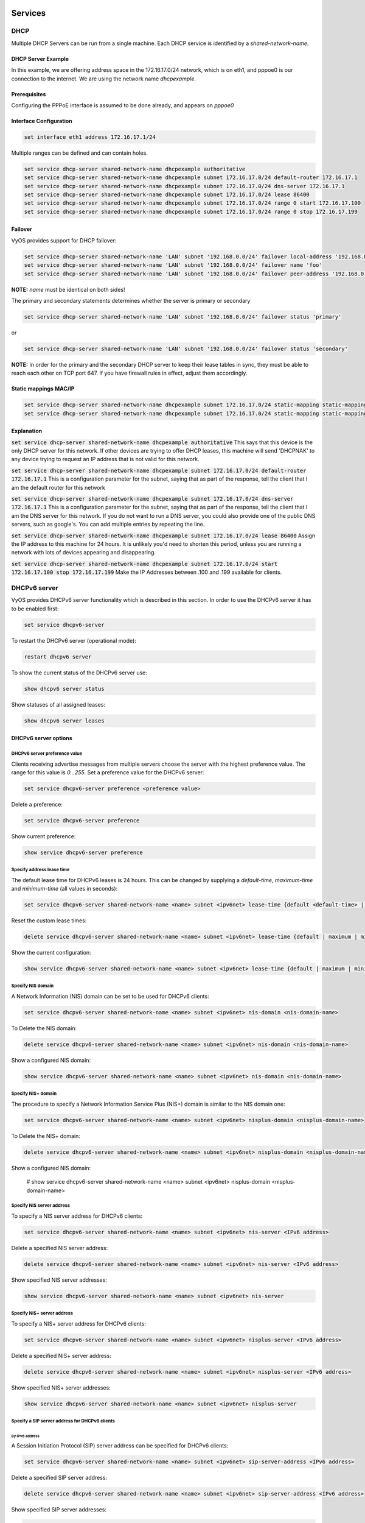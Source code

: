 Services
========

DHCP
----

Multiple DHCP Servers can be run from a single machine. Each DHCP service is
identified by a `shared-network-name`.

DHCP Server Example
^^^^^^^^^^^^^^^^^^^

In this example, we are offering address space in the 172.16.17.0/24 network,
which is on eth1, and pppoe0 is our connection to the internet. We are using
the network name `dhcpexample`.

Prerequisites
^^^^^^^^^^^^^

Configuring the PPPoE interface is assumed to be done already, and appears
on `pppoe0`

Interface Configuration
^^^^^^^^^^^^^^^^^^^^^^^

.. code-block:: sh

 set interface eth1 address 172.16.17.1/24

Multiple ranges can be defined and can contain holes.

.. code-block:: sh

  set service dhcp-server shared-network-name dhcpexample authoritative
  set service dhcp-server shared-network-name dhcpexample subnet 172.16.17.0/24 default-router 172.16.17.1
  set service dhcp-server shared-network-name dhcpexample subnet 172.16.17.0/24 dns-server 172.16.17.1
  set service dhcp-server shared-network-name dhcpexample subnet 172.16.17.0/24 lease 86400
  set service dhcp-server shared-network-name dhcpexample subnet 172.16.17.0/24 range 0 start 172.16.17.100
  set service dhcp-server shared-network-name dhcpexample subnet 172.16.17.0/24 range 0 stop 172.16.17.199

Failover
^^^^^^^^

VyOS provides support for DHCP failover:

.. code-block:: sh

  set service dhcp-server shared-network-name 'LAN' subnet '192.168.0.0/24' failover local-address '192.168.0.1'
  set service dhcp-server shared-network-name 'LAN' subnet '192.168.0.0/24' failover name 'foo'
  set service dhcp-server shared-network-name 'LAN' subnet '192.168.0.0/24' failover peer-address '192.168.0.2'

**NOTE:** `name` must be identical on both sides!

The primary and secondary statements determines whether the server is primary or secondary

.. code-block:: sh

  set service dhcp-server shared-network-name 'LAN' subnet '192.168.0.0/24' failover status 'primary'

or

.. code-block:: sh

  set service dhcp-server shared-network-name 'LAN' subnet '192.168.0.0/24' failover status 'secondary'

**NOTE:** In order for the primary and the secondary DHCP server to keep their
lease tables in sync, they must be able to reach each other on TCP port 647.
If you have firewall rules in effect, adjust them accordingly.

Static mappings MAC/IP
^^^^^^^^^^^^^^^^^^^^^^

.. code-block:: sh

  set service dhcp-server shared-network-name dhcpexample subnet 172.16.17.0/24 static-mapping static-mapping-01 ip-address 172.16.17.10
  set service dhcp-server shared-network-name dhcpexample subnet 172.16.17.0/24 static-mapping static-mapping-01 mac-address ff:ff:ff:ff:ff:ff

Explanation
^^^^^^^^^^^

:code:`set service dhcp-server shared-network-name dhcpexample authoritative`
This says that this device is the only DHCP server for this network. If other
devices are trying to offer DHCP leases, this machine will send 'DHCPNAK' to
any device trying to request an IP address that is not valid for this network.

:code:`set service dhcp-server shared-network-name dhcpexample subnet
172.16.17.0/24 default-router 172.16.17.1` This is a configuration parameter
for the subnet, saying that as part of the response, tell the client that I am
the default router for this network

:code:`set service dhcp-server shared-network-name dhcpexample subnet
172.16.17.0/24 dns-server 172.16.17.1` This is a configuration parameter for
the subnet, saying that as part of the response, tell the client that I am the
DNS server for this network. If you do not want to run a DNS server, you could
also provide one of the public DNS servers, such as google's. You can add
multiple entries by repeating the line.

:code:`set service dhcp-server shared-network-name dhcpexample subnet
172.16.17.0/24 lease 86400` Assign the IP address to this machine for 24
hours. It is unlikely you'd need to shorten this period, unless you are running
a network with lots of devices appearing and disappearing.

:code:`set service dhcp-server shared-network-name dhcpexample subnet
172.16.17.0/24 start 172.16.17.100 stop 172.16.17.199` Make the IP Addresses
between .100 and .199 available for clients.

DHCPv6 server
-------------

VyOS provides DHCPv6 server functionality which is described in this section.
In order to use the DHCPv6 server it has to be enabled first:

.. code-block:: sh

  set service dhcpv6-server

To restart the DHCPv6 server (operational mode):

.. code-block:: sh

  restart dhcpv6 server

To show the current status of the DHCPv6 server use:

.. code-block:: sh

  show dhcpv6 server status

Show statuses of all assigned leases:

.. code-block:: sh

  show dhcpv6 server leases

DHCPv6 server options
^^^^^^^^^^^^^^^^^^^^^

DHCPv6 server preference value
******************************

Clients receiving advertise messages from multiple servers choose the server
with the highest preference value. The range for this value is `0...255`. Set
a preference value for the DHCPv6 server:

.. code-block:: sh

  set service dhcpv6-server preference <preference value>

Delete a preference:

.. code-block:: sh

  set service dhcpv6-server preference

Show current preference:

.. code-block:: sh

  show service dhcpv6-server preference

Specify address lease time
**************************

The default lease time for DHCPv6 leases is 24 hours. This can be changed by
supplying a `default-time`, `maximum-time` and `minimum-time` (all values in
seconds):

.. code-block:: sh

  set service dhcpv6-server shared-network-name <name> subnet <ipv6net> lease-time {default <default-time> | maximum <maximum-time> | minimum <minimum-time>}

Reset the custom lease times:

.. code-block:: sh

  delete service dhcpv6-server shared-network-name <name> subnet <ipv6net> lease-time {default | maximum | minimum}

Show the current configuration:

.. code-block:: sh

  show service dhcpv6-server shared-network-name <name> subnet <ipv6net> lease-time {default | maximum | minimum}

Specify NIS domain
******************

A Network Information (NIS) domain can be set to be used for DHCPv6 clients:

.. code-block:: sh

  set service dhcpv6-server shared-network-name <name> subnet <ipv6net> nis-domain <nis-domain-name>

To Delete the NIS domain:

.. code-block:: sh

  delete service dhcpv6-server shared-network-name <name> subnet <ipv6net> nis-domain <nis-domain-name>

Show a configured NIS domain:

.. code-block:: sh

  show service dhcpv6-server shared-network-name <name> subnet <ipv6net> nis-domain <nis-domain-name>

Specify NIS+ domain
*******************

The procedure to specify a Network Information Service Plus (NIS+) domain is
similar to the NIS domain one:

.. code-block:: sh

  set service dhcpv6-server shared-network-name <name> subnet <ipv6net> nisplus-domain <nisplus-domain-name>

To Delete the NIS+ domain:

.. code-block:: sh

  delete service dhcpv6-server shared-network-name <name> subnet <ipv6net> nisplus-domain <nisplus-domain-name>

Show a configured NIS domain:

 # show service dhcpv6-server shared-network-name <name> subnet <ipv6net> nisplus-domain <nisplus-domain-name>

Specify NIS server address
**************************

To specify a NIS server address for DHCPv6 clients:

.. code-block:: sh

  set service dhcpv6-server shared-network-name <name> subnet <ipv6net> nis-server <IPv6 address>

Delete a specified NIS server address:

.. code-block:: sh

  delete service dhcpv6-server shared-network-name <name> subnet <ipv6net> nis-server <IPv6 address>

Show specified NIS server addresses:

.. code-block:: sh

  show service dhcpv6-server shared-network-name <name> subnet <ipv6net> nis-server

Specify NIS+ server address
***************************

To specify a NIS+ server address for DHCPv6 clients:

.. code-block:: sh

  set service dhcpv6-server shared-network-name <name> subnet <ipv6net> nisplus-server <IPv6 address>

Delete a specified NIS+ server address:

.. code-block:: sh

  delete service dhcpv6-server shared-network-name <name> subnet <ipv6net> nisplus-server <IPv6 address>

Show specified NIS+ server addresses:

.. code-block:: sh

  show service dhcpv6-server shared-network-name <name> subnet <ipv6net> nisplus-server

Specify a SIP server address for DHCPv6 clients
***********************************************

By IPv6 address
###############


A Session Initiation Protocol (SIP) server address can be specified for DHCPv6 clients:

.. code-block:: sh

  set service dhcpv6-server shared-network-name <name> subnet <ipv6net> sip-server-address <IPv6 address>

Delete a specified SIP server address:

.. code-block:: sh

  delete service dhcpv6-server shared-network-name <name> subnet <ipv6net> sip-server-address <IPv6 address>

Show specified SIP server addresses:

.. code-block:: sh

  show service dhcpv6-server shared-network-name <name> subnet <ipv6net> sip-server-address

By FQDN
#######

A name for SIP server can be specified:

.. code-block:: sh

  set service dhcpv6-server shared-network-name <name> subnet <ipv6net> sip-server-name <sip-server-name>

Delete a specified SIP server name:

.. code-block:: sh

  delete service dhcpv6-server shared-network-name <name> subnet <ipv6net> sip-server-name <sip-server-name>

Show specified SIP server names:

.. code-block:: sh

  show service dhcpv6-server shared-network-name <name> subnet <ipv6net> sip-server-name

Simple Network Time Protocol (SNTP) server address for DHCPv6 clients
*********************************************************************

A SNTP server address can be specified for DHCPv6 clients:

.. code-block:: sh

  set service dhcpv6-server shared-network-name <name> subnet <ipv6net> sntp-server-address <IPv6 address>

Delete a specified SNTP server address:

.. code-block:: sh

  delete service dhcpv6-server shared-network-name <name> subnet <ipv6net> sntp-server-address <IPv6 address>

Show specified SNTP server addresses:

.. code-block:: sh

  show service dhcpv6-server shared-network-name <name> subnet <ipv6net> sntp-server-address

DHCPv6 address pools
^^^^^^^^^^^^^^^^^^^^

DHCPv6 address pools must be configured for the system to act as a DHCPv6
server. The following example describes a common scenario.

Example 1: DHCPv6 address pool
******************************

A shared network named `NET1` serves subnet `2001:db8:100::/64` which is
connected to `eth1`, a DNS server at `2001:db8:111::111` is used for name
services. The range of the address pool shall be `::100` through `::199`. The
lease time will be left at the default value which is 24 hours.

.. code-block:: sh

  set service dhcpv6-server shared-network-name NET1 subnet 2001:db8:100::/64 address-range start 2001:db8:100::100 stop 2001:db8:100::199
  set service dhcpv6-server shared-network-name NET1 subnet 2001:db8:100::/64 name-server 2001:db8:111::111

Commit the changes and show the configuration:

.. code-block:: sh

  commit
  show service dhcpv6-server
      shared-network-name NET1 {
          subnet 2001:db8:100::/64 {
             address-range {
                start 2001:db8:100::100 {
                   stop 2001:db8:100::199
                }
             }
             name-server 2001:db8:111::111
          }
      }

Static mappings
^^^^^^^^^^^^^^^

In order to map specific IPv6 addresses to specific hosts static mappings can
be created. The following example explains the process.

Example 1: Static IPv6 MAC-based mapping
****************************************

IPv6 address `2001:db8:100::101` shall be statically mapped to a device with
MAC address `00:15:c5:b7:5e:23`, this host-specific mapping shall be named
`client1`. **NOTE:** The MAC address identifier is defined by the last 4 byte
of the MAC address.

.. code-block:: sh

  set service dhcpv6-server shared-network-name NET1 subnet 2001:db8:100::/64 static-mapping client1 ipv6-address 2001:db8:100::101
  set service dhcpv6-server shared-network-name NET1 subnet 2001:db8:100::/64 static-mapping client1 identifier c5b75e23

Commit the changes and show the configuration:

.. code-block:: sh

  show service dhcp-server shared-network-name NET1
     shared-network-name NET1 {
         subnet 2001:db8:100::/64 {
            name-server 2001:db8:111::111
            address-range {
                start 2001:db8:100::100 {
                   stop 2001:db8:100::199 {
                }
            }
            static-mapping client1 {
               ipv6-address 2001:db8:100::101
               identifier c5b75e23
            }
         }
      }


DHCP Relay
----------

If you want your router to forward DHCP requests to an external DHCP server
you can configure the system to act as a DHCP relay agent. The DHCP relay
agent works with IPv4 and IPv6 addresses.

All interfaces used for the DHCP relay must be configured. See
https://wiki.vyos.net/wiki/Network_address_setup.

DHCP relay example
^^^^^^^^^^^^^^^^^^

.. figure:: images/service_dhcp-relay01.png
   :scale: 80 %
   :alt: DHCP relay example

   DHCP relay example

In this example the interfaces used for the DHCP relay are eth1 and eth2. The
router receives DHCP client requests on eth1 and relays them through eth2 to
the DHCP server at 10.0.1.4.

Configuration
^^^^^^^^^^^^^

Enable DHCP relay for eth1 and eth2:

.. code-block:: sh

  set service dhcp-relay interface eth1
  set service dhcp-relay interface eth2

Set the IP address of the DHCP server:

.. code-block:: sh

  set service dhcp-relay server 10.0.1.4

The router should discard DHCP packages already containing relay agent
information to ensure that only requests from DHCP clients are forwarded:

.. code-block:: sh

  set service dhcp-relay relay-options relay-agents-packets discard

Commit the changes and show the results:

.. code-block:: sh

  commit
  show service dhcp-relay
      interface eth1
      interface eth2
      server 10.0.1.4
      relay-options {
         relay-agents-packets discard
      }

The DHCP relay agent can be restarted with:

.. code-block:: sh

  restart dhcp relay-agent

DHCPv6 relay example
^^^^^^^^^^^^^^^^^^^^

.. figure:: images/service_dhcpv6-relay01.png
   :scale: 80 %
   :alt: DHCPv6 relay example

   DHCPv6 relay example

In this example DHCPv6 requests are received by the router on eth1 (`listening
interface`) and forwarded through eth2 (`upstream interface`) to the external
DHCPv6 server at 2001:db8:100::4.

Configuration
*************

Set eth1 to be the listening interface for the DHCPv6 relay:

.. code-block:: sh

  set service dhcpv6-relay listen-interface eth1

Set eth2 to be the upstream interface and specify the IPv6 address of the DHCPv6 server:

.. code-block:: sh

  set service dhcpv6-relay upstream-interface eth2 address 2001:db8:100::4

Commit the changes and show results:

.. code-block:: sh

  commit
  show service dhcpv6-relay
      listen-interface eth1 {
      }
      upstream-interface eth2 {
         address 2001:db8:100::4
      }

Show the current status of the DHCPv6 relay agent:

.. code-block:: sh

  show dhcpv6 relay-agent status

The DHCPv6 relay agent can be restarted with:

.. code-block:: sh

  restart dhcpv6 relay-agent

Additional parameters
^^^^^^^^^^^^^^^^^^^^^

DHCP relay agent options
************************

Set the maximum hop count before packets are discarded. Range 0...255,
default 10.

* :code:`set service dhcp-relay relay-options hop-count 'count'`

Set maximum size of DHCP packets including relay agent information. If a
DHCP packet size surpasses this value it will be forwarded without appending
relay agent information. Range 64...1400, default 576.

* :code:`set service dhcp-relay relay-options max-size 'size'`

Set the port used to relay DHCP client messages. Range 1...65535, default 67.
After setting a different port, requests are still accepted on port 67 but
replies are forwarded to 255.255.255.255 port 0 instead of 68.

* :code:`set service dhcp-relay relay-options port 'port'`

Four policies for reforwarding DHCP packets exist:

* **append:** The relay agent is allowed to append its own relay information
  to a received DHCP packet, disregarding relay information already present in
  the packet.

* **discard:** Received packets which already contain relay information will
  be discarded.

* **forward:** All packets are forwarded, relay information already present
  will be ignored.

* **replace:** Relay information already present in a packet is stripped and
  replaced with the router's own relay information set.

* :code:`set service dhcp-relay relay-options relay-agents-packet 'policy'`

DHCPv6 relay agent options
**************************

Set listening port for DHCPv6 requests. Default: 547.

* :code:`set service dhcpv6-relay listen-port 'port'`

Set maximum hop count before packets are discarded. Default: 10.

* :code:`set service dhcpv6-relay max-hop-count 'count'`

If this is set the relay agent will insert the interface ID. This option is
set automatically if more than one listening interfaces are in use.

* :code:`set service dhcpv6-relay use-interface-id-option`

DNS Forwarding
--------------

Use DNS forwarding if you want your router to function as a DNS server for the
local network. There are several options, the easiest being 'forward all
traffic to the system DNS server(s)' (defined with set system name-server):

.. code-block:: sh

  set service dns forwarding system

Manually setting DNS servers for forwarding:

.. code-block:: sh

  set service dns forwarding name-server 8.8.8.8
  set service dns forwarding name-server 8.8.4.4

Manually setting DNS servers with IPv6 connectivity:

.. code-block:: sh

  set service dns forwarding name-server 2001:4860:4860::8888
  set service dns forwarding name-server 2001:4860:4860::8844

Setting a forwarding DNS server for a specific domain:

.. code-block:: sh

  set service dns forwarding domain example.com server 192.0.2.1

Example 1
^^^^^^^^^

Router with two interfaces eth0 (WAN link) and eth1 (LAN). A DNS server for the
local domain (example.com) is at 192.0.2.1, other DNS requests are forwarded
to Google's DNS servers.

.. code-block:: sh

  set service dns forwarding domain example.com server 192.0.2.1
  set service dns forwarding name-server 8.8.8.8
  set service dns forwarding name-server 8.8.4.4
  set service dns forwarding listen-on 'eth1'

Example 2
^^^^^^^^^

Same as example 1 but with additional IPv6 addresses for Google's public DNS
servers:

.. code-block:: sh

  set service dns forwarding domain example.com server 192.0.2.1
  set service dns forwarding name-server 8.8.8.8
  set service dns forwarding name-server 8.8.4.4
  set service dns forwarding name-server 2001:4860:4860::8888
  set service dns forwarding name-server 2001:4860:4860::8844
  set service dns forwarding listen-on 'eth1'

Dynamic DNS
-----------

VyOS is able to update a remote DNS record when an interface gets a new IP
address. In order to do so, VyOS includes ddclient_, a perl script written for
this exact purpose.

ddclient_ uses two methods to update a DNS record. The first one will send
updates directly to the DNS daemon, in compliance with RFC2136_. The second
one involves a third party service, like DynDNS.com or any other similar
website. This method uses HTTP requests to transmit the new IP address. You
can configure both in VyOS.

VyOS CLI and RFC2136
^^^^^^^^^^^^^^^^^^^^

First, create an RFC2136_ config node :

.. code-block:: sh

  edit service dns dynamic interface eth0 rfc2136 <confignodename>

Present your RNDC key to ddclient :

.. code-block:: sh

  set key /config/dyndns/mydnsserver.rndc.key

Set the DNS server IP/FQDN :

.. code-block:: sh

  set server dns.mydomain.com

Set the NS zone to be updated :

.. code-block:: sh

  set zone mydomain.com

Set the records to be updated :

.. code-block:: sh

  set record dyn
  set record dyn2

You can optionally set a TTL (note : default value is 600 seconds) :

.. code-block:: sh

  set ttl 600

This will generate the following ddclient config blocks:

.. code-block:: sh

  server=dns.mydomain.com
  protocol=nsupdate
  password=/config/dyndns/mydnsserver.rndc.key
  ttl=600
  zone=mydomain.com 
  dyn
  server=dns.mydomain.com
  protocol=nsupdate
  password=/config/dyndns/mydnsserver.rndc.key
  ttl=600
  zone=mydomain.com
  dyn2

You can also keep a different dns zone updated. Just create a new config node:

.. code-block:: sh

  edit service dns dynamic interface eth0 rfc2136 <confignode2>

VyOS CLI and HTTP dynamic DNS services
^^^^^^^^^^^^^^^^^^^^^^^^^^^^^^^^^^^^^^

VyOS is also able to use any service relying on protocols supported by ddclient.

To use such a service, you must define a login, a password, one or multiple
hostnames, a protocol and a server.

.. code-block:: sh

  edit service dns dynamic interface eth0 service HeNet
  set login my-login # set password my-password
  set host-name my-tunnel-id
  set protocol dyndns2
  set server ipv4.tunnelbroker.net

VyOS is also shipped with a list of known services. You don't need to set the
protocol and server value as VyOS has defaults provided for those. These are
the services VyOS knows about:

* afraid
* changeip
* dnspark
* dslreports
* dyndns
* easydns
* namecheap
* noip
* zoneedit

To use DynDNS for example:

.. code-block:: sh

  edit service dns dynamic interface eth0 service dyndns
  set login my-login
  set password my-password
  set host-name my-dyndns-hostname

It's possible to use multiple services :

.. code-block:: sh

  edit service dns dynamic interface eth0 service dyndns
  set login my-login
  set password my-password
  set host-name my-dyndns-hostname
  edit service dns dynamic interface eth0 service HeNet
  set login my-login
  set password my-password
  set host-name my-tunnel-id
  set protocol dyndns2
  set server ipv4.tunnelbroker.net

ddclient behind NAT
^^^^^^^^^^^^^^^^^^^

By default, ddclient will update a dynamic dns record using the IP address
directly attached to the interface. If your VyOS instance is behind NAT, your
record will be updated to point to your internal IP.

ddclient_ has another way to determine the WAN IP address. This is controlled
by these two options:

.. code-block:: sh

  set service dns dynamic interface eth0 use-web url
  set service dns dynamic interface eth0 use-web skip

ddclient_ will load the webpage at `[url]` and will try to extract an IP
address for the response. ddclient_ will skip any address located before the
string set in `[skip]`.

mDNS Repeater
=============

Starting with VyOS 1.2 a `Multicast DNS`_ (mDNS) repeater functionality is
provided.

Multicast DNS uses the 224.0.0.51 address, which is "administratively scoped"
and does not leave the subnet. It re-broadcast mDNS packets from one interface
to other interfaces. This enables support for e.g. Apple Airplay devices across
multiple VLANs.

To enable mDNS repeater you need to configure at least two interfaces. To re-
broadcast all mDNS packets from `eth0` to `eth1` and vice versa run:

.. code-block:: sh

  set service mdns repeater interface eth0
  set service mdns repeater interface eth1

mDNS repeater can be temporarily disabled without deleting the service using

.. code-block:: sh

  set service mdns repeater disable

UDP broadcast relay
===================

Certain vendors use broadcasts to identify their equipemnt within one ethernet
segment. Unfortunately if you split your network with multiple VLANs you loose
the ability of identifying your equiment.

This is where "UDP broadcast relay" comes into play! It will forward received
broadcasts to other configured networks.

Every UDP port which will be forward requires one unique ID. Currently we
support 99 IDs!

To Forward broadcasts on port 1900 for eth3, eth4 and eth5 configure the service
as follows:

.. code-block:: sh

  set service broadcast-relay id 1 description 'SONOS'
  set service broadcast-relay id 1 interface 'eth3'
  set service broadcast-relay id 1 interface 'eth4'
  set service broadcast-relay id 1 interface 'eth5'
  set service broadcast-relay id 1 port '1900'

Forward broadcasts on port 6969 for eth3, eth4

.. code-block:: sh

  set service broadcast-relay id 2 description 'SONOS MGMT'
  set service broadcast-relay id 2 interface 'eth3'
  set service broadcast-relay id 2 interface 'eth4'
  set service broadcast-relay id 2 port '6969'

Each broadcast relay instance can be individually disabled without deleting the
configured node by:

.. code-block:: sh

  set service broadcast-relay id <n> disable

In addition you can also disable the whole service without removing the
configuration by:

.. code-block:: sh

  set service broadcast-relay disable

.. _ddclient: http://sourceforge.net/p/ddclient/wiki/Home/
.. _RFC2136: https://www.ietf.org/rfc/rfc2136.txt
.. _`Multicast DNS`: https://en.wikipedia.org/wiki/Multicast_DNS
